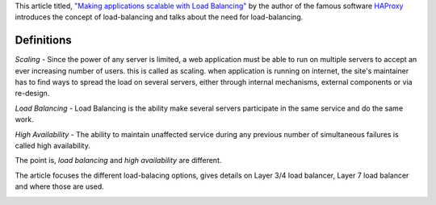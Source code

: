 .. title: Article: Making Applications scalable with load-balacing
.. slug: article-making-applications-scalable-with-load-balacing
.. date: 2018-01-04 19:14:30 UTC-08:00
.. tags: papers-2018
.. category:
.. link:
.. description:
.. type: text

This article titled, `"Making applications scalable with Load Balancing"`_
by the author of the famous software `HAProxy`_ introduces
the concept of load-balancing and talks about the need for load-balancing.

Definitions
-----------

*Scaling* - Since the power of any server is limited, a web application must be able to run on
multiple servers to accept an ever increasing number of users. this is called as scaling. when
application is running on internet, the site's maintainer has to find ways to spread the load
on several servers, either through internal mechanisms, external components or via re-design.

*Load Balancing* - Load Balancing is the ability make several
servers participate in the same service and do the same work.

*High Availability* - The ability to maintain unaffected service during
any previous number of simultaneous failures is called high availability.

The point is, *load balancing* and *high availability* are different.

The article focuses the different load-balacing options, gives details on Layer 3/4 load balancer, Layer 7 load
balancer and where those are used.

.. image::  https://dl.dropbox.com/s/qf9ksk6z56oamtk/scalable_architecture.png
   :align: center
   :height: 300
   :width: 450

.. _HAProxy: http://www.haproxy.org/
.. _"Making applications scalable with Load Balancing": http://wtarreau.blogspot.com/2006/11/making-applications-scalable-with-load.html




